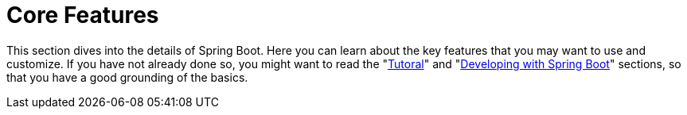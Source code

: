 [[features]]
= Core Features

This section dives into the details of Spring Boot.
Here you can learn about the key features that you may want to use and customize.
If you have not already done so, you might want to read the "xref:tutorial:index.adoc[Tutoral]" and "xref:using/index.adoc[Developing with Spring Boot]" sections, so that you have a good grounding of the basics.

